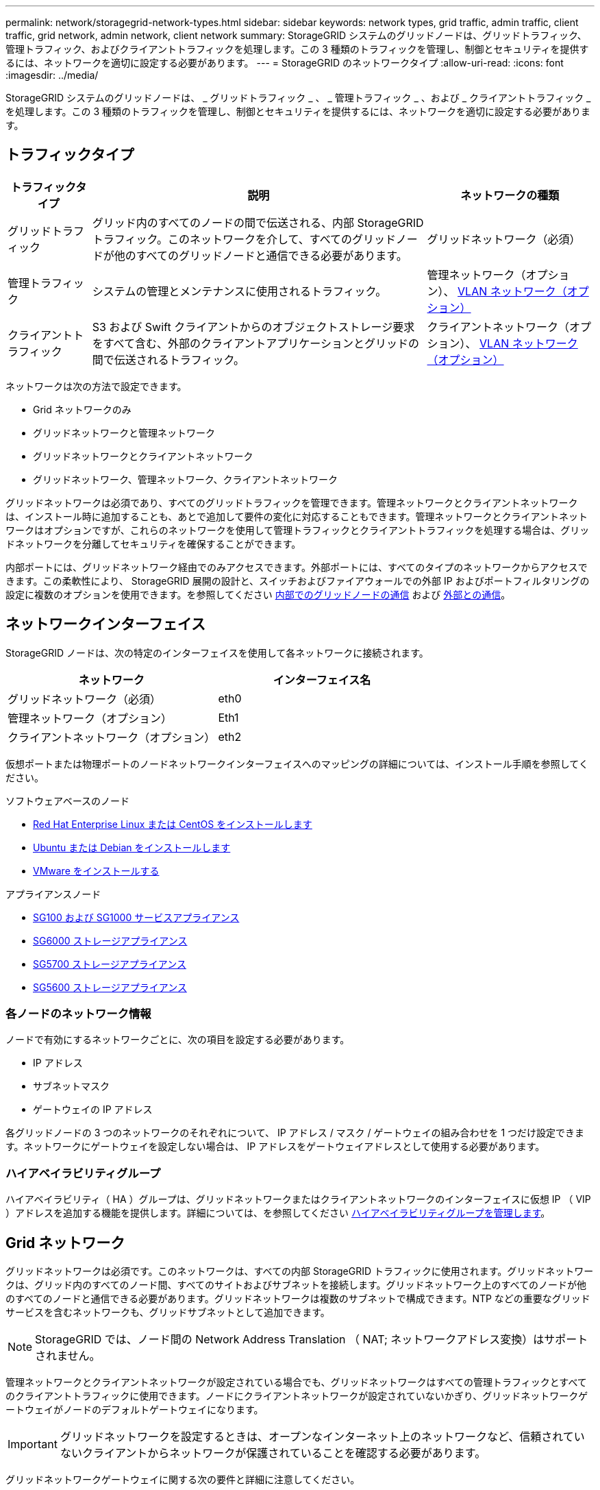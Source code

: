 ---
permalink: network/storagegrid-network-types.html 
sidebar: sidebar 
keywords: network types, grid traffic, admin traffic, client traffic, grid network, admin network, client network 
summary: StorageGRID システムのグリッドノードは、グリッドトラフィック、管理トラフィック、およびクライアントトラフィックを処理します。この 3 種類のトラフィックを管理し、制御とセキュリティを提供するには、ネットワークを適切に設定する必要があります。 
---
= StorageGRID のネットワークタイプ
:allow-uri-read: 
:icons: font
:imagesdir: ../media/


[role="lead"]
StorageGRID システムのグリッドノードは、 _ グリッドトラフィック _ 、 _ 管理トラフィック _ 、および _ クライアントトラフィック _ を処理します。この 3 種類のトラフィックを管理し、制御とセキュリティを提供するには、ネットワークを適切に設定する必要があります。



== トラフィックタイプ

[cols="1a,4a,2a"]
|===
| トラフィックタイプ | 説明 | ネットワークの種類 


 a| 
グリッドトラフィック
 a| 
グリッド内のすべてのノードの間で伝送される、内部 StorageGRID トラフィック。このネットワークを介して、すべてのグリッドノードが他のすべてのグリッドノードと通信できる必要があります。
 a| 
グリッドネットワーク（必須）



 a| 
管理トラフィック
 a| 
システムの管理とメンテナンスに使用されるトラフィック。
 a| 
管理ネットワーク（オプション）、 <<Optional VLAN networks,VLAN ネットワーク（オプション）>>



 a| 
クライアントトラフィック
 a| 
S3 および Swift クライアントからのオブジェクトストレージ要求をすべて含む、外部のクライアントアプリケーションとグリッドの間で伝送されるトラフィック。
 a| 
クライアントネットワーク（オプション）、 <<Optional VLAN networks,VLAN ネットワーク（オプション）>>

|===
ネットワークは次の方法で設定できます。

* Grid ネットワークのみ
* グリッドネットワークと管理ネットワーク
* グリッドネットワークとクライアントネットワーク
* グリッドネットワーク、管理ネットワーク、クライアントネットワーク


グリッドネットワークは必須であり、すべてのグリッドトラフィックを管理できます。管理ネットワークとクライアントネットワークは、インストール時に追加することも、あとで追加して要件の変化に対応することもできます。管理ネットワークとクライアントネットワークはオプションですが、これらのネットワークを使用して管理トラフィックとクライアントトラフィックを処理する場合は、グリッドネットワークを分離してセキュリティを確保することができます。

内部ポートには、グリッドネットワーク経由でのみアクセスできます。外部ポートには、すべてのタイプのネットワークからアクセスできます。この柔軟性により、 StorageGRID 展開の設計と、スイッチおよびファイアウォールでの外部 IP およびポートフィルタリングの設定に複数のオプションを使用できます。を参照してください xref:../network/internal-grid-node-communications.adoc[内部でのグリッドノードの通信] および xref:../network/external-communications.adoc[外部との通信]。



== ネットワークインターフェイス

StorageGRID ノードは、次の特定のインターフェイスを使用して各ネットワークに接続されます。

|===
| ネットワーク | インターフェイス名 


 a| 
グリッドネットワーク（必須）
 a| 
eth0



 a| 
管理ネットワーク（オプション）
 a| 
Eth1



 a| 
クライアントネットワーク（オプション）
 a| 
eth2

|===
仮想ポートまたは物理ポートのノードネットワークインターフェイスへのマッピングの詳細については、インストール手順を参照してください。

.ソフトウェアベースのノード
* xref:../rhel/index.adoc[Red Hat Enterprise Linux または CentOS をインストールします]
* xref:../ubuntu/index.adoc[Ubuntu または Debian をインストールします]
* xref:../vmware/index.adoc[VMware をインストールする]


.アプライアンスノード
* xref:../sg100-1000/index.adoc[SG100 および SG1000 サービスアプライアンス]
* xref:../sg6000/index.adoc[SG6000 ストレージアプライアンス]
* xref:../sg5700/index.adoc[SG5700 ストレージアプライアンス]
* xref:../sg5600/index.adoc[SG5600 ストレージアプライアンス]




=== 各ノードのネットワーク情報

ノードで有効にするネットワークごとに、次の項目を設定する必要があります。

* IP アドレス
* サブネットマスク
* ゲートウェイの IP アドレス


各グリッドノードの 3 つのネットワークのそれぞれについて、 IP アドレス / マスク / ゲートウェイの組み合わせを 1 つだけ設定できます。ネットワークにゲートウェイを設定しない場合は、 IP アドレスをゲートウェイアドレスとして使用する必要があります。



=== ハイアベイラビリティグループ

ハイアベイラビリティ（ HA ）グループは、グリッドネットワークまたはクライアントネットワークのインターフェイスに仮想 IP （ VIP ）アドレスを追加する機能を提供します。詳細については、を参照してください xref:../admin/managing-high-availability-groups.adoc[ハイアベイラビリティグループを管理します]。



== Grid ネットワーク

グリッドネットワークは必須です。このネットワークは、すべての内部 StorageGRID トラフィックに使用されます。グリッドネットワークは、グリッド内のすべてのノード間、すべてのサイトおよびサブネットを接続します。グリッドネットワーク上のすべてのノードが他のすべてのノードと通信できる必要があります。グリッドネットワークは複数のサブネットで構成できます。NTP などの重要なグリッドサービスを含むネットワークも、グリッドサブネットとして追加できます。


NOTE: StorageGRID では、ノード間の Network Address Translation （ NAT; ネットワークアドレス変換）はサポートされません。

管理ネットワークとクライアントネットワークが設定されている場合でも、グリッドネットワークはすべての管理トラフィックとすべてのクライアントトラフィックに使用できます。ノードにクライアントネットワークが設定されていないかぎり、グリッドネットワークゲートウェイがノードのデフォルトゲートウェイになります。


IMPORTANT: グリッドネットワークを設定するときは、オープンなインターネット上のネットワークなど、信頼されていないクライアントからネットワークが保護されていることを確認する必要があります。

グリッドネットワークゲートウェイに関する次の要件と詳細に注意してください。

* グリッドサブネットが複数ある場合は、グリッドネットワークゲートウェイを設定する必要があります。
* グリッドの設定が完了するまでは、グリッドネットワークゲートウェイがノードのデフォルトゲートウェイになります。
* グローバルなグリッドネットワークサブネットリストで設定されているすべてのサブネットへの静的ルートが、すべてのノードに対して自動的に生成されます。
* クライアントネットワークを追加すると、グリッドの設定が完了した時点で、デフォルトゲートウェイがグリッドネットワークのゲートウェイからクライアントネットワークゲートウェイに切り替わります。




== 管理ネットワーク

管理ネットワークはオプションです。このオプションを設定すると、システムの管理トラフィックやメンテナンストラフィックに使用できます。管理ネットワークは通常はプライベートネットワークであり、ノード間でルーティング可能にする必要はありません。

管理ネットワークを有効にするグリッドノードを選択できます。

管理ネットワークを使用する場合、管理トラフィックとメンテナンストラフィックがグリッドネットワークを経由する必要はありません。管理ネットワークの一般的な用途は次のとおりです。

* Grid Manager および Tenant Manager のユーザインターフェイスにアクセスします。
* NTP サーバ、 DNS サーバ、外部キー管理サーバ（ KMS ）、 Lightweight Directory Access Protocol （ LDAP ）サーバなどの重要なサービスへのアクセス
* 管理ノード上の監査ログへのアクセス。
* 保守とサポートのための Secure Shell Protocol （ SSH ）アクセス。


管理ネットワークが内部のグリッドトラフィックに使用されることはありません。管理ネットワークゲートウェイが提供され、管理ネットワークが複数の外部サブネットと通信できるようになります。ただし、管理ネットワークゲートウェイがノードのデフォルトゲートウェイとして使用されることはありません。

管理ネットワークゲートウェイに関する次の要件および詳細事項に注意してください。

* 管理ネットワークサブネットの外部から接続を行う場合や複数の管理ネットワークサブネットを設定する場合は、管理ネットワークゲートウェイが必要です。
* ノードの管理ネットワークサブネットリストで設定されているサブネットごとに静的ルートが作成されます。




== クライアントネットワーク

クライアントネットワークはオプションです。設定すると、 S3 や Swift などのクライアントアプリケーションからのグリッドサービスへのアクセスを提供するために使用されます。外部リソース（クラウドストレージプールや StorageGRID CloudMirror レプリケーションサービスなど）から StorageGRID データにアクセスできるようにする場合は、外部リソースもクライアントネットワークを使用できます。グリッドノードは、クライアントネットワークゲートウェイ経由で到達できるすべてのサブネットと通信できます。

クライアントネットワークを有効にするグリッドノードを選択できます。すべてのノードが同じクライアントネットワーク上に存在する必要はなく、ノードがクライアントネットワーク経由で相互に通信することはありません。クライアントネットワークは、グリッドのインストールが完了するまで動作状態になりません。

セキュリティを強化するために、ノードのクライアントネットワークインターフェイスを信頼されていないものと指定し、クライアントネットワークで許可される接続をより厳しく制限できます。ノードのクライアントネットワークインターフェイスが信頼されていない場合、このインターフェイスは CloudMirror レプリケーションで使用される接続などのアウトバウンド接続を受け入れますが、ロードバランサエンドポイントとして明示的に設定されているポートのインバウンド接続だけを受け入れます。を参照してください xref:../admin/managing-untrusted-client-networks.adoc[信頼されていないクライアントネットワークを管理する] および xref:../admin/configuring-load-balancer-endpoints.adoc[ロードバランサエンドポイントを設定する]。

クライアントネットワークを使用する場合、クライアントトラフィックがグリッドネットワークを経由する必要はありません。グリッドネットワークトラフィックは、ルーティングされないセキュアなネットワークに分離できます。クライアントネットワークでは、多くの場合、次のノードタイプが設定されます。

* ゲートウェイノード。グリッドへの StorageGRID ロードバランササービスおよび S3 / Swift クライアントアクセスを提供するためです。
* ストレージノード： S3 および Swift プロトコルへのアクセス、およびクラウドストレージプールと CloudMirror レプリケーションサービスへのアクセスを提供するため。
* 管理ノード。テナントユーザが管理ネットワークを使用せずに Tenant Manager に接続できるようにするために使用します。


クライアントネットワークゲートウェイについては、次の点に注意してください。

* クライアントネットワークを設定する場合は、クライアントネットワークゲートウェイが必要です。
* グリッドの設定が完了すると、クライアントネットワークのゲートウェイがグリッドノードのデフォルトルートになります。




== オプションの VLAN ネットワーク

必要に応じて、クライアントトラフィックおよび一部のタイプの管理トラフィックに、仮想 LAN （ VLAN ）ネットワークを使用できます。ただし、グリッドトラフィックに VLAN インターフェイスを使用することはできません。ノード間の内部 StorageGRID トラフィックは、常に eth0 でグリッドネットワークを使用する必要があります。

VLAN の使用をサポートするには、 1 つのノード上の 1 つ以上のインターフェイスをスイッチでトランクインターフェイスとして設定する必要があります。グリッドネットワークインターフェイス（ eth0 ）またはクライアントネットワークインターフェイス（ eth2 ）をトランクとして設定することも、ノードに追加のトランクインターフェイスを設定することもできます。

eth0 がトランクとして設定されている場合、グリッドネットワークトラフィックはスイッチで設定されたトランクのネイティブインターフェイスを経由します。同様に、 eth2 がトランクとして設定されていて、クライアントネットワークも同じノード上で構成されている場合、クライアントネットワークはスイッチ上で構成されているトランクポートのネイティブ VLAN を使用します。

VLAN ネットワークでは、 SSH 、 Grid Manager 、または Tenant Manager のトラフィックに使用するなどのインバウンド管理トラフィックのみがサポートされます。NTP 、 DNS 、 LDAP 、 KMS 、クラウドストレージプールなどのアウトバウンドトラフィックは、 VLAN ネットワーク経由ではサポートされません。


IMPORTANT: VLAN インターフェイスは管理ノードとゲートウェイノードにのみ追加できます。VLAN インターフェイスを使用して、クライアントやストレージノードまたはアーカイブノードへの管理者アクセスを行うことはできません。

を参照してください xref:../admin/configure-vlan-interfaces.adoc[VLAN インターフェイスを設定します] を参照してください。

VLAN インターフェイスは HA グループでのみ使用され、アクティブノード上の VIP アドレスに割り当てられます。を参照してください xref:../admin/managing-high-availability-groups.adoc[ハイアベイラビリティグループを管理します] を参照してください。

.関連情報
* xref:networking-requirements-and-guidelines.adoc[ネットワーク要件]

